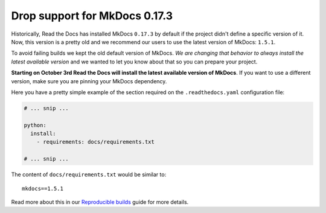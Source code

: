 .. post:: August 2, 2023
   :tags: builders
   :author: Manuel
   :location: BCN
   :category: Changelog

Drop support for MkDocs 0.17.3
==============================

Historically, Read the Docs has installed MkDocs ``0.17.3`` by default if the project didn't define a specific version of it.
Now, this version is a pretty old and we recommend our users to use the latest version of MkDocs: ``1.5.1``.

To avoid failing builds we kept the old default version of MkDocs. *We are changing that behavior to always install the latest available version* and we wanted to let you know about that so you can prepare your project.

**Starting on October 3rd Read the Docs will install the latest available version of MkDocs**.
If you want to use a different version, make sure you are pinning your MkDocs dependency.

Here you have a pretty simple example of the section required on the ``.readthedocs.yaml`` configuration file:

.. code-block:: yaml

   # ... snip ...

   python:
     install:
       - requirements: docs/requirements.txt

   # ... snip ...

The content of ``docs/requirements.txt`` would be similar to::

  mkdocs==1.5.1

Read more about this in our `Reproducible builds <https://docs.readthedocs.io/en/stable/guides/reproducible-builds.html>`_ guide for more details.
